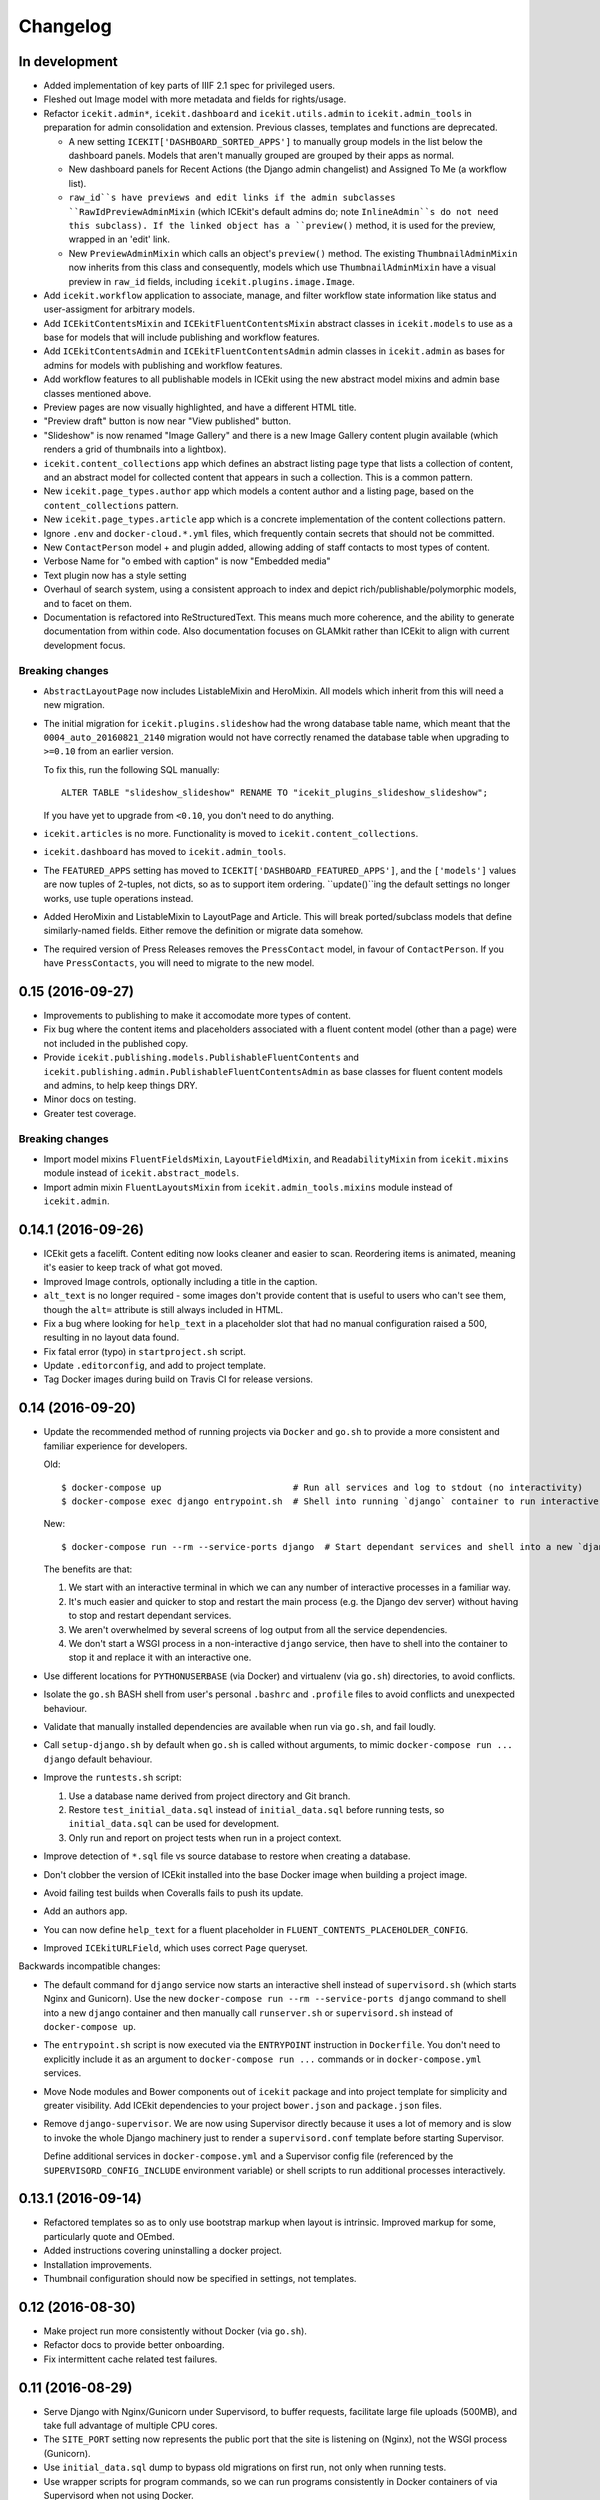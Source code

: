 Changelog
=========

In development
--------------

-  Added implementation of key parts of IIIF 2.1 spec for privileged users.

-  Fleshed out Image model with more metadata and fields for rights/usage.

-  Refactor ``icekit.admin*``, ``icekit.dashboard`` and
   ``icekit.utils.admin`` to ``icekit.admin_tools``
   in preparation for admin consolidation and extension. Previous classes,
   templates and functions are deprecated.

   -  A new setting ``ICEKIT['DASHBOARD_SORTED_APPS']`` to manually group
      models in the list below the dashboard panels. Models that aren't
      manually grouped are grouped by their apps as normal.

   -  New dashboard panels for Recent Actions (the Django admin changelist) and
      Assigned To Me (a workflow list).

   -  ``raw_id``s have previews and edit links if the admin subclasses
      ``RawIdPreviewAdminMixin`` (which ICEkit's default admins do; note
      ``InlineAdmin``s do not need this subclass). If the linked object has a
      ``preview()`` method, it is used for the preview, wrapped in an 'edit'
      link.

   -  New ``PreviewAdminMixin`` which calls an object's ``preview()`` method.
      The existing ``ThumbnailAdminMixin`` now inherits from this class and
      consequently, models which use ``ThumbnailAdminMixin`` have a visual
      preview in ``raw_id`` fields, including ``icekit.plugins.image.Image``.

-  Add ``icekit.workflow`` application to associate, manage, and filter
   workflow state information like status and user-assigment for
   arbitrary models.

-  Add ``ICEkitContentsMixin`` and ``ICEkitFluentContentsMixin``
   abstract classes in ``icekit.models`` to use as a base for models
   that will include publishing and workflow features.

-  Add ``ICEkitContentsAdmin`` and ``ICEkitFluentContentsAdmin`` admin
   classes in ``icekit.admin`` as bases for admins for models with
   publishing and workflow features.

-  Add workflow features to all publishable models in ICEkit using the
   new abstract model mixins and admin base classes mentioned above.

-  Preview pages are now visually highlighted, and have a different HTML
   title.

-  "Preview draft" button is now near "View published" button.

-  "Slideshow" is now renamed "Image Gallery" and there is a new Image
   Gallery content plugin available (which renders a grid of thumbnails
   into a lightbox).

-  ``icekit.content_collections`` app which defines an abstract listing
   page type that lists a collection of content, and an abstract model
   for collected content that appears in such a collection. This is a
   common pattern.

-  New ``icekit.page_types.author`` app which models a content author
   and a listing page, based on the ``content_collections`` pattern.

-  New ``icekit.page_types.article`` app which is a concrete
   implementation of the content collections pattern.

-  Ignore ``.env`` and ``docker-cloud.*.yml`` files, which frequently
   contain secrets that should not be committed.

-  New ``ContactPerson`` model + and plugin added, allowing adding of
   staff contacts to most types of content.

-  Verbose Name for "o embed with caption" is now "Embedded media"

-  Text plugin now has a style setting

-  Overhaul of search system, using a consistent approach to index and
   depict rich/publishable/polymorphic models, and to facet on them.

-  Documentation is refactored into ReStructuredText. This means much
   more coherence, and the ability to generate documentation from within
   code. Also documentation focuses on GLAMkit rather than ICEkit to align
   with current development focus.

Breaking changes
~~~~~~~~~~~~~~~~

-  ``AbstractLayoutPage`` now includes ListableMixin and HeroMixin. All
   models which inherit from this will need a new migration.

-  The initial migration for ``icekit.plugins.slideshow`` had the wrong
   database table name, which meant that the ``0004_auto_20160821_2140``
   migration would not have correctly renamed the database table when
   upgrading to ``>=0.10`` from an earlier version.

   To fix this, run the following SQL manually:

   ::

       ALTER TABLE "slideshow_slideshow" RENAME TO "icekit_plugins_slideshow_slideshow";

   If you have yet to upgrade from ``<0.10``, you don't need to do
   anything.

-  ``icekit.articles`` is no more. Functionality is moved to
   ``icekit.content_collections``.

-  ``icekit.dashboard`` has moved to ``icekit.admin_tools``.

-  The ``FEATURED_APPS`` setting has moved to
   ``ICEKIT['DASHBOARD_FEATURED_APPS']``, and the ``['models']`` values are now
   tuples of 2-tuples, not dicts, so as to support item ordering.
   ``update()``ing the default settings no longer works, use tuple operations
   instead.

-  Added HeroMixin and ListableMixin to LayoutPage and Article. This
   will break ported/subclass models that define similarly-named fields.
   Either remove the definition or migrate data somehow.

-  The required version of Press Releases removes the ``PressContact``
   model, in favour of ``ContactPerson``. If you have ``PressContacts``,
   you will need to migrate to the new model.

0.15 (2016-09-27)
-----------------

-  Improvements to publishing to make it accomodate more types of
   content.

-  Fix bug where the content items and placeholders associated with a
   fluent content model (other than a page) were not included in the
   published copy.

-  Provide ``icekit.publishing.models.PublishableFluentContents`` and
   ``icekit.publishing.admin.PublishableFluentContentsAdmin`` as base
   classes for fluent content models and admins, to help keep things
   DRY.

-  Minor docs on testing.

-  Greater test coverage.

Breaking changes
~~~~~~~~~~~~~~~~

-  Import model mixins ``FluentFieldsMixin``, ``LayoutFieldMixin``, and
   ``ReadabilityMixin`` from ``icekit.mixins`` module instead of
   ``icekit.abstract_models``.

-  Import admin mixin ``FluentLayoutsMixin`` from
   ``icekit.admin_tools.mixins`` module instead of ``icekit.admin``.

0.14.1 (2016-09-26)
-------------------

-  ICEkit gets a facelift. Content editing now looks cleaner and easier
   to scan. Reordering items is animated, meaning it's easier to keep
   track of what got moved.

-  Improved Image controls, optionally including a title in the caption.

-  ``alt_text`` is no longer required - some images don't provide
   content that is useful to users who can't see them, though the
   ``alt=`` attribute is still always included in HTML.

-  Fix a bug where looking for ``help_text`` in a placeholder slot that
   had no manual configuration raised a 500, resulting in no layout data
   found.

-  Fix fatal error (typo) in ``startproject.sh`` script.

-  Update ``.editorconfig``, and add to project template.

-  Tag Docker images during build on Travis CI for release versions.

0.14 (2016-09-20)
-----------------

-  Update the recommended method of running projects via ``Docker`` and
   ``go.sh`` to provide a more consistent and familiar experience for
   developers.

   Old:

   ::

       $ docker-compose up                         # Run all services and log to stdout (no interactivity)
       $ docker-compose exec django entrypoint.sh  # Shell into running `django` container to run interactive processes

   New:

   ::

       $ docker-compose run --rm --service-ports django  # Start dependant services and shell into a new `django` container

   The benefits are that:

   1. We start with an interactive terminal in which we can any number
      of interactive processes in a familiar way.

   2. It's much easier and quicker to stop and restart the main process
      (e.g. the Django dev server) without having to stop and restart
      dependant services.

   3. We aren't overwhelmed by several screens of log output from all
      the service dependencies.

   4. We don't start a WSGI process in a non-interactive ``django``
      service, then have to shell into the container to stop it and
      replace it with an interactive one.

-  Use different locations for ``PYTHONUSERBASE`` (via Docker) and
   virtualenv (via ``go.sh``) directories, to avoid conflicts.

-  Isolate the ``go.sh`` BASH shell from user's personal ``.bashrc`` and
   ``.profile`` files to avoid conflicts and unexpected behaviour.

-  Validate that manually installed dependencies are available when run
   via ``go.sh``, and fail loudly.

-  Call ``setup-django.sh`` by default when ``go.sh`` is called without
   arguments, to mimic ``docker-compose run ... django`` default
   behaviour.

-  Improve the ``runtests.sh`` script:

   1. Use a database name derived from project directory and Git branch.

   2. Restore ``test_initial_data.sql`` instead of ``initial_data.sql``
      before running tests, so ``initial_data.sql`` can be used for
      development.

   3. Only run and report on project tests when run in a project
      context.

-  Improve detection of ``*.sql`` file vs source database to restore
   when creating a database.

-  Don't clobber the version of ICEkit installed into the base Docker
   image when building a project image.

-  Avoid failing test builds when Coveralls fails to push its update.

-  Add an authors app.

-  You can now define ``help_text`` for a fluent placeholder in
   ``FLUENT_CONTENTS_PLACEHOLDER_CONFIG``.

-  Improved ``ICEkitURLField``, which uses correct ``Page`` queryset.

Backwards incompatible changes:

-  The default command for ``django`` service now starts an interactive
   shell instead of ``supervisord.sh`` (which starts Nginx and
   Gunicorn). Use the new
   ``docker-compose run --rm --service-ports django`` command to shell
   into a new ``django`` container and then manually call
   ``runserver.sh`` or ``supervisord.sh`` instead of
   ``docker-compose up``.

-  The ``entrypoint.sh`` script is now executed via the ``ENTRYPOINT``
   instruction in ``Dockerfile``. You don't need to explicitly include
   it as an argument to ``docker-compose run ...`` commands or in
   ``docker-compose.yml`` services.

-  Move Node modules and Bower components out of ``icekit`` package and
   into project template for simplicity and greater visibility. Add
   ICEkit dependencies to your project ``bower.json`` and
   ``package.json`` files.

-  Remove ``django-supervisor``. We are now using Supervisor directly
   because it uses a lot of memory and is slow to invoke the whole
   Django machinery just to render a ``supervisord.conf`` template
   before starting Supervisor.

   Define additional services in ``docker-compose.yml`` and a Supervisor
   config file (referenced by the ``SUPERVISORD_CONFIG_INCLUDE``
   environment variable) or shell scripts to run additional processes
   interactively.

0.13.1 (2016-09-14)
-------------------

-  Refactored templates so as to only use bootstrap markup when layout
   is intrinsic. Improved markup for some, particularly quote and
   OEmbed.

-  Added instructions covering uninstalling a docker project.

-  Installation improvements.

-  Thumbnail configuration should now be specified in settings, not
   templates.

0.12 (2016-08-30)
-----------------

-  Make project run more consistently without Docker (via ``go.sh``).

-  Refactor docs to provide better onboarding.

-  Fix intermittent cache related test failures.

0.11 (2016-08-29)
-----------------

-  Serve Django with Nginx/Gunicorn under Supervisord, to buffer
   requests, facilitate large file uploads (500MB), and take full
   advantage of multiple CPU cores.

-  The ``SITE_PORT`` setting now represents the public port that the
   site is listening on (Nginx), not the WSGI process (Gunicorn).

-  Use ``initial_data.sql`` dump to bypass old migrations on first run,
   not only when running tests.

-  Use wrapper scripts for program commands, so we can run programs
   consistently in Docker containers of via Supervisord when not using
   Docker.

-  Expose private ports (e.g. Gunicorn, PostgreSQL, Redis) to the host
   on a dynamic port during development.

-  Update the ``Site`` object matching the ``SITE_ID`` setting in a
   post-migrate signal handler with the ``SITE_DOMAIN``, ``SITE_PORT``
   and ``SITE_NAME`` settings.

-  Run celery programs via Supervisord when not using Docker.

-  Configure Docker and non-Docker environments to be more similar so we
   can use more of the same scripts to run.

-  Don't use Redis lock to avoid parallel setup when not using Docker,
   on a single server.

0.10.2 (2016-08-25)
-------------------

-  Run tests in a Docker image on Travis CI and push to Docker Hub on
   success.
-  Test the same settings module in Docker and Tox.
-  Fix broken tests.

0.10.1 (2016-08-24)
-------------------

-  Speed up tests by restoring a database with migrations already
   applied.
-  Fix broken tests.

0.10 (2016-08-23)
-----------------

New:

-  `#3 <https://github.com/ic-labs/django-icekit/pull/3>`__ Include a
   Django project with ICEkit, making it easier to run in development,
   need less boilerplate code, be less likely to diverge over time, and
   easier to keep up-to-date.

-  `#4 <https://github.com/ic-labs/django-icekit/pull/4>`__ Make content
   plugins "portable", making it easier to fork and customise them for a
   project.

Backwards incompatible changes:

-  Make content plugins `portable <topics/portable-apps.md>`__. You will
   need to run an SQL statement for each plugin manually to fix Django's
   migration history when upgrading an existing project.

   ::

       UPDATE django_migrations SET app='icekit_plugins_brightcove' WHERE app='brightcove';
       UPDATE django_migrations SET app='icekit_plugins_child_pages' WHERE app='child_pages';
       UPDATE django_migrations SET app='icekit_plugins_faq' WHERE app='faq';
       UPDATE django_migrations SET app='icekit_plugins_file' WHERE app='file';
       UPDATE django_migrations SET app='icekit_plugins_horizontal_rule' WHERE app='horizontal_rule';
       UPDATE django_migrations SET app='icekit_plugins_image' WHERE app='image';
       UPDATE django_migrations SET app='icekit_plugins_instagram_embed' WHERE app='instagram_embed';
       UPDATE django_migrations SET app='icekit_plugins_map' WHERE app='map';
       UPDATE django_migrations SET app='icekit_plugins_map_with_text' WHERE app='map_with_text';
       UPDATE django_migrations SET app='icekit_plugins_oembed_with_caption' WHERE app='oembed_with_caption';
       UPDATE django_migrations SET app='icekit_plugins_page_anchor' WHERE app='page_anchor';
       UPDATE django_migrations SET app='icekit_plugins_page_anchor_list' WHERE app='page_anchor_list';
       UPDATE django_migrations SET app='icekit_plugins_quote' WHERE app='quote';
       UPDATE django_migrations SET app='icekit_plugins_reusable_form' WHERE app='reusable_form';
       UPDATE django_migrations SET app='icekit_plugins_slideshow' WHERE app='slideshow';
       UPDATE django_migrations SET app='icekit_plugins_twitter_embed' WHERE app='twitter_embed';

0.9 (2016-08-11)
----------------

-  Initial release.
